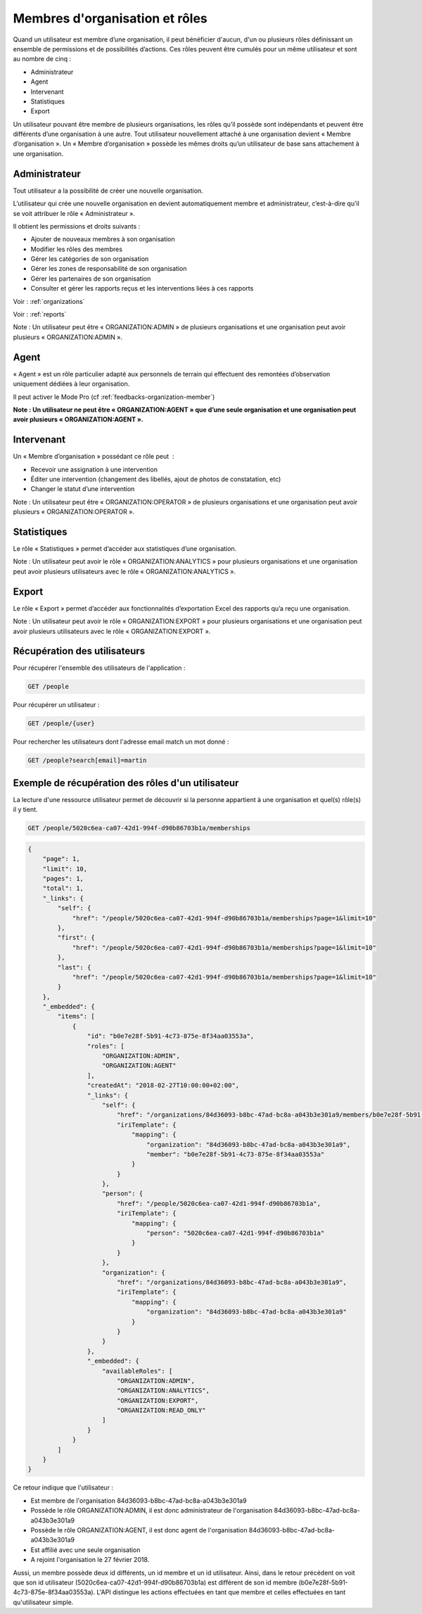 .. _members:

Membres d'organisation et rôles
===============================

Quand un utilisateur est membre d’une organisation, il peut bénéficier d'aucun, d'un ou plusieurs rôles définissant un ensemble de permissions et de possibilités d’actions. Ces rôles peuvent être cumulés pour un même utilisateur et sont au nombre de cinq :

- Administrateur
- Agent
- Intervenant
- Statistiques
- Export

Un utilisateur pouvant être membre de plusieurs organisations, les rôles qu’il possède sont indépendants et peuvent être différents d’une organisation à une autre.
Tout utilisateur nouvellement attaché à une organisation devient « Membre d’organisation ». Un « Membre d’organisation » possède les mêmes droits qu’un utilisateur de base sans attachement à une organisation.

.. _members-organization-admin:

Administrateur
--------------

Tout utilisateur a la possibilité de créer une nouvelle organisation.

L’utilisateur qui crée une nouvelle organisation en devient automatiquement membre et administrateur, c’est-à-dire qu’il se voit attribuer le rôle « Administrateur ».

Il obtient les permissions et droits suivants :

- Ajouter de nouveaux membres à son organisation
- Modifier les rôles des membres
- Gérer les catégories de son organisation
- Gérer les zones de responsabilité de son organisation
- Gérer les partenaires de son organisation
- Consulter et gérer les rapports reçus et les interventions liées à ces rapports

Voir : :ref:`organizations`

Voir : :ref:`reports`

Note : Un utilisateur peut être « ORGANIZATION:ADMIN » de plusieurs organisations et une organisation peut avoir plusieurs « ORGANIZATION:ADMIN ».

.. _members-agent:

Agent
-----

« Agent » est un rôle particulier adapté aux personnels de terrain qui effectuent des remontées d’observation uniquement dédiées à leur organisation.

Il peut activer le Mode Pro (cf :ref:`feedbacks-organization-member`)

**Note : Un utilisateur ne peut être « ORGANIZATION:AGENT » que d’une seule organisation et une organisation peut avoir plusieurs « ORGANIZATION:AGENT ».**

.. _members-operator:

Intervenant
-----------

Un « Membre d’organisation » possédant ce rôle peut  :

- Recevoir une assignation à une intervention
- Éditer une intervention (changement des libellés, ajout de photos de constatation, etc)
- Changer le statut d’une intervention

Note : Un utilisateur peut être « ORGANIZATION:OPERATOR » de plusieurs organisations et une organisation peut avoir plusieurs « ORGANIZATION:OPERATOR ».

.. _members-analytics:

Statistiques
------------

Le rôle « Statistiques » permet d’accéder aux statistiques d’une organisation.

Note : Un utilisateur peut avoir le rôle « ORGANIZATION:ANALYTICS » pour plusieurs organisations et une organisation peut avoir plusieurs utilisateurs avec le rôle « ORGANIZATION:ANALYTICS ».

.. _members-export:

Export
------

Le rôle « Export » permet d’accéder aux fonctionnalités d’exportation Excel des rapports qu’a reçu une organisation.

Note : Un utilisateur peut avoir le rôle « ORGANIZATION:EXPORT » pour plusieurs organisations et une organisation peut avoir plusieurs utilisateurs avec le rôle « ORGANIZATION:EXPORT ».

.. _members-retrieving:

Récupération des utilisateurs
-----------------------------

Pour récupérer l'ensemble des utilisateurs de l'application :

.. code-block:: bash

    GET /people

Pour récupérer un utilisateur :

.. code-block:: bash

    GET /people/{user}

Pour rechercher les utilisateurs dont l'adresse email match un mot donné :

.. code-block:: bash

    GET /people?search[email]=martin

.. _members-example:

Exemple de récupération des rôles d'un utilisateur
--------------------------------------------------

La lecture d'une ressource utilisateur permet de découvrir si la personne appartient à une organisation et quel(s) rôle(s) il y tient.

.. code-block:: bash

    GET /people/5020c6ea-ca07-42d1-994f-d90b86703b1a/memberships

.. code-block:: json

    {
        "page": 1,
        "limit": 10,
        "pages": 1,
        "total": 1,
        "_links": {
            "self": {
                "href": "/people/5020c6ea-ca07-42d1-994f-d90b86703b1a/memberships?page=1&limit=10"
            },
            "first": {
                "href": "/people/5020c6ea-ca07-42d1-994f-d90b86703b1a/memberships?page=1&limit=10"
            },
            "last": {
                "href": "/people/5020c6ea-ca07-42d1-994f-d90b86703b1a/memberships?page=1&limit=10"
            }
        },
        "_embedded": {
            "items": [
                {
                    "id": "b0e7e28f-5b91-4c73-875e-8f34aa03553a",
                    "roles": [
                        "ORGANIZATION:ADMIN",
                        "ORGANIZATION:AGENT"
                    ],
                    "createdAt": "2018-02-27T10:00:00+02:00",
                    "_links": {
                        "self": {
                            "href": "/organizations/84d36093-b8bc-47ad-bc8a-a043b3e301a9/members/b0e7e28f-5b91-4c73-875e-8f34aa03553a",
                            "iriTemplate": {
                                "mapping": {
                                    "organization": "84d36093-b8bc-47ad-bc8a-a043b3e301a9",
                                    "member": "b0e7e28f-5b91-4c73-875e-8f34aa03553a"
                                }
                            }
                        },
                        "person": {
                            "href": "/people/5020c6ea-ca07-42d1-994f-d90b86703b1a",
                            "iriTemplate": {
                                "mapping": {
                                    "person": "5020c6ea-ca07-42d1-994f-d90b86703b1a"
                                }
                            }
                        },
                        "organization": {
                            "href": "/organizations/84d36093-b8bc-47ad-bc8a-a043b3e301a9",
                            "iriTemplate": {
                                "mapping": {
                                    "organization": "84d36093-b8bc-47ad-bc8a-a043b3e301a9"
                                }
                            }
                        }
                    },
                    "_embedded": {
                        "availableRoles": [
                            "ORGANIZATION:ADMIN",
                            "ORGANIZATION:ANALYTICS",
                            "ORGANIZATION:EXPORT",
                            "ORGANIZATION:READ_ONLY"
                        ]
                    }
                }
            ]
        }
    }

Ce retour indique que l'utilisateur :

- Est membre de l'organisation 84d36093-b8bc-47ad-bc8a-a043b3e301a9
- Possède le rôle ORGANIZATION:ADMIN, il est donc administrateur de l'organisation 84d36093-b8bc-47ad-bc8a-a043b3e301a9
- Possède le rôle ORGANIZATION:AGENT, il est donc agent de l'organisation 84d36093-b8bc-47ad-bc8a-a043b3e301a9
- Est affilié avec une seule organisation
- A rejoint l'organisation le 27 février 2018.

Aussi, un membre possède deux id différents, un id membre et un id utilisateur.
Ainsi, dans le retour précédent on voit que son id utilisateur (5020c6ea-ca07-42d1-994f-d90b86703b1a) est différent de son id membre (b0e7e28f-5b91-4c73-875e-8f34aa03553a).
L'API distingue les actions effectuées en tant que membre et celles effectuées en tant qu'utilisateur simple.
